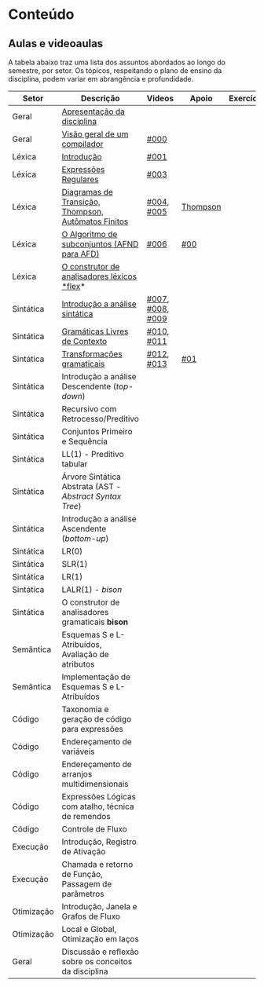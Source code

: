 * Conteúdo
** Aulas e videoaulas

A tabela abaixo traz uma lista dos assuntos abordados ao longo do
semestre, por setor. Os tópicos, respeitando o plano de ensino da
disciplina, podem variar em abrangência e profundidade.

| Setor      | Descrição                                              | Videos           | Apoio    | Exercícios |
|------------+--------------------------------------------------------+------------------+----------+------------|
| Geral      | [[./aulas/geral/apresentacao.org][Apresentação da disciplina]]                             |                  |          |            |
| Geral      | [[./aulas/geral/introducao.org][Visão geral de um compilador]]                           | [[https://www.youtube.com/watch?v=V66oegRycIY][#000]]             |          |            |
| Léxica     | [[./aulas/lexica/introducao.org][Introdução]]                                             | [[https://www.youtube.com/watch?v=RQGjYfh6rVs][#001]]             |          |            |
| Léxica     | [[./aulas/lexica/er.org][Expressões Regulares]]                                   | [[https://www.youtube.com/watch?v=axYbRJ-jvzo][#003]]             |          |            |
| Léxica     | [[./aulas/lexica/af.org][Diagramas de Transição, Thompson, Autômatos Finitos]]    | [[https://www.youtube.com/watch?v=crziskoiF4s][#004]], [[https://www.youtube.com/watch?v=RhdvJRLpSWg][#005]]       | [[./aulas/lexica/thompson_exemplo.org][Thompson]] |            |
| Léxica     | [[./aulas/lexica/subconjuntos.org][O Algoritmo de subconjuntos (AFND para AFD)]]            | [[https://www.youtube.com/watch?v=Y8NRKV51VME][#006]]             | [[./apoio/apoio-00-subconjuntos.pdf][#00]]      |            |
| Léxica     | [[./aulas/lexica/flex.org][O construtor de analisadores léxicos *flex]]*              |                  |          |            |
| Sintática  | [[./aulas/sintatica/introducao.org][Introdução a análise sintática]]                         | [[https://www.youtube.com/watch?v=T9Io9Bi0Dh0][#007]], [[https://www.youtube.com/watch?v=D_o1cmfmm9A][#008]], [[https://www.youtube.com/watch?v=Zkzs5WeSS30][#009]] |          |            |
| Sintática  | [[./aulas/sintatica/glc.org][Gramáticas Livres de Contexto]]                          | [[https://www.youtube.com/watch?v=98FDEWeSZeA][#010]], [[https://www.youtube.com/watch?v=qmv_7dciREM][#011]]       |          |            |
| Sintática  | [[./aulas/sintatica/transformacoes.org][Transformações gramaticais]]                             | [[https://www.youtube.com/watch?v=vW22y2iWEXE][#012]], [[https://www.youtube.com/watch?v=s-d-KBXSGgM][#013]]       | [[./apoio/apoio-01-transformacoes.pdf][#01]]      |            |
| Sintática  | Introdução a análise Descendente (/top-down/)            |                  |          |            |
| Sintática  | Recursivo com Retrocesso/Preditivo                     |                  |          |            |
| Sintática  | Conjuntos Primeiro e Sequência                         |                  |          |            |
| Sintática  | LL(1) - Preditivo tabular                              |                  |          |            |
| Sintática  | Árvore Sintática Abstrata (AST - /Abstract Syntax Tree/) |                  |          |            |
| Sintática  | Introdução a análise Ascendente (/bottom-up/)            |                  |          |            |
| Sintática  | LR(0)                                                  |                  |          |            |
| Sintática  | SLR(1)                                                 |                  |          |            |
| Sintática  | LR(1)                                                  |                  |          |            |
| Sintática  | LALR(1) - /bison/                                        |                  |          |            |
| Sintática  | O construtor de analisadores gramaticais *bison*         |                  |          |            |
| Semântica  | Esquemas S e L-Atribuídos, Avaliação de atributos      |                  |          |            |
| Semântica  | Implementação de Esquemas S e L-Atribuídos             |                  |          |            |
| Código     | Taxonomia e geração de código para expressões          |                  |          |            |
| Código     | Endereçamento de variáveis                             |                  |          |            |
| Código     | Endereçamento de arranjos multidimensionais            |                  |          |            |
| Código     | Expressões Lógicas com atalho, técnica de remendos     |                  |          |            |
| Código     | Controle de Fluxo                                      |                  |          |            |
| Execução   | Introdução, Registro de Ativação                       |                  |          |            |
| Execução   | Chamada e retorno de Função, Passagem de parâmetros    |                  |          |            |
| Otimização | Introdução, Janela e Grafos de Fluxo                   |                  |          |            |
| Otimização | Local e Global, Otimização em laços                    |                  |          |            |
| Geral      | Discussão e reflexão sobre os conceitos da disciplina  |                  |          |            |
